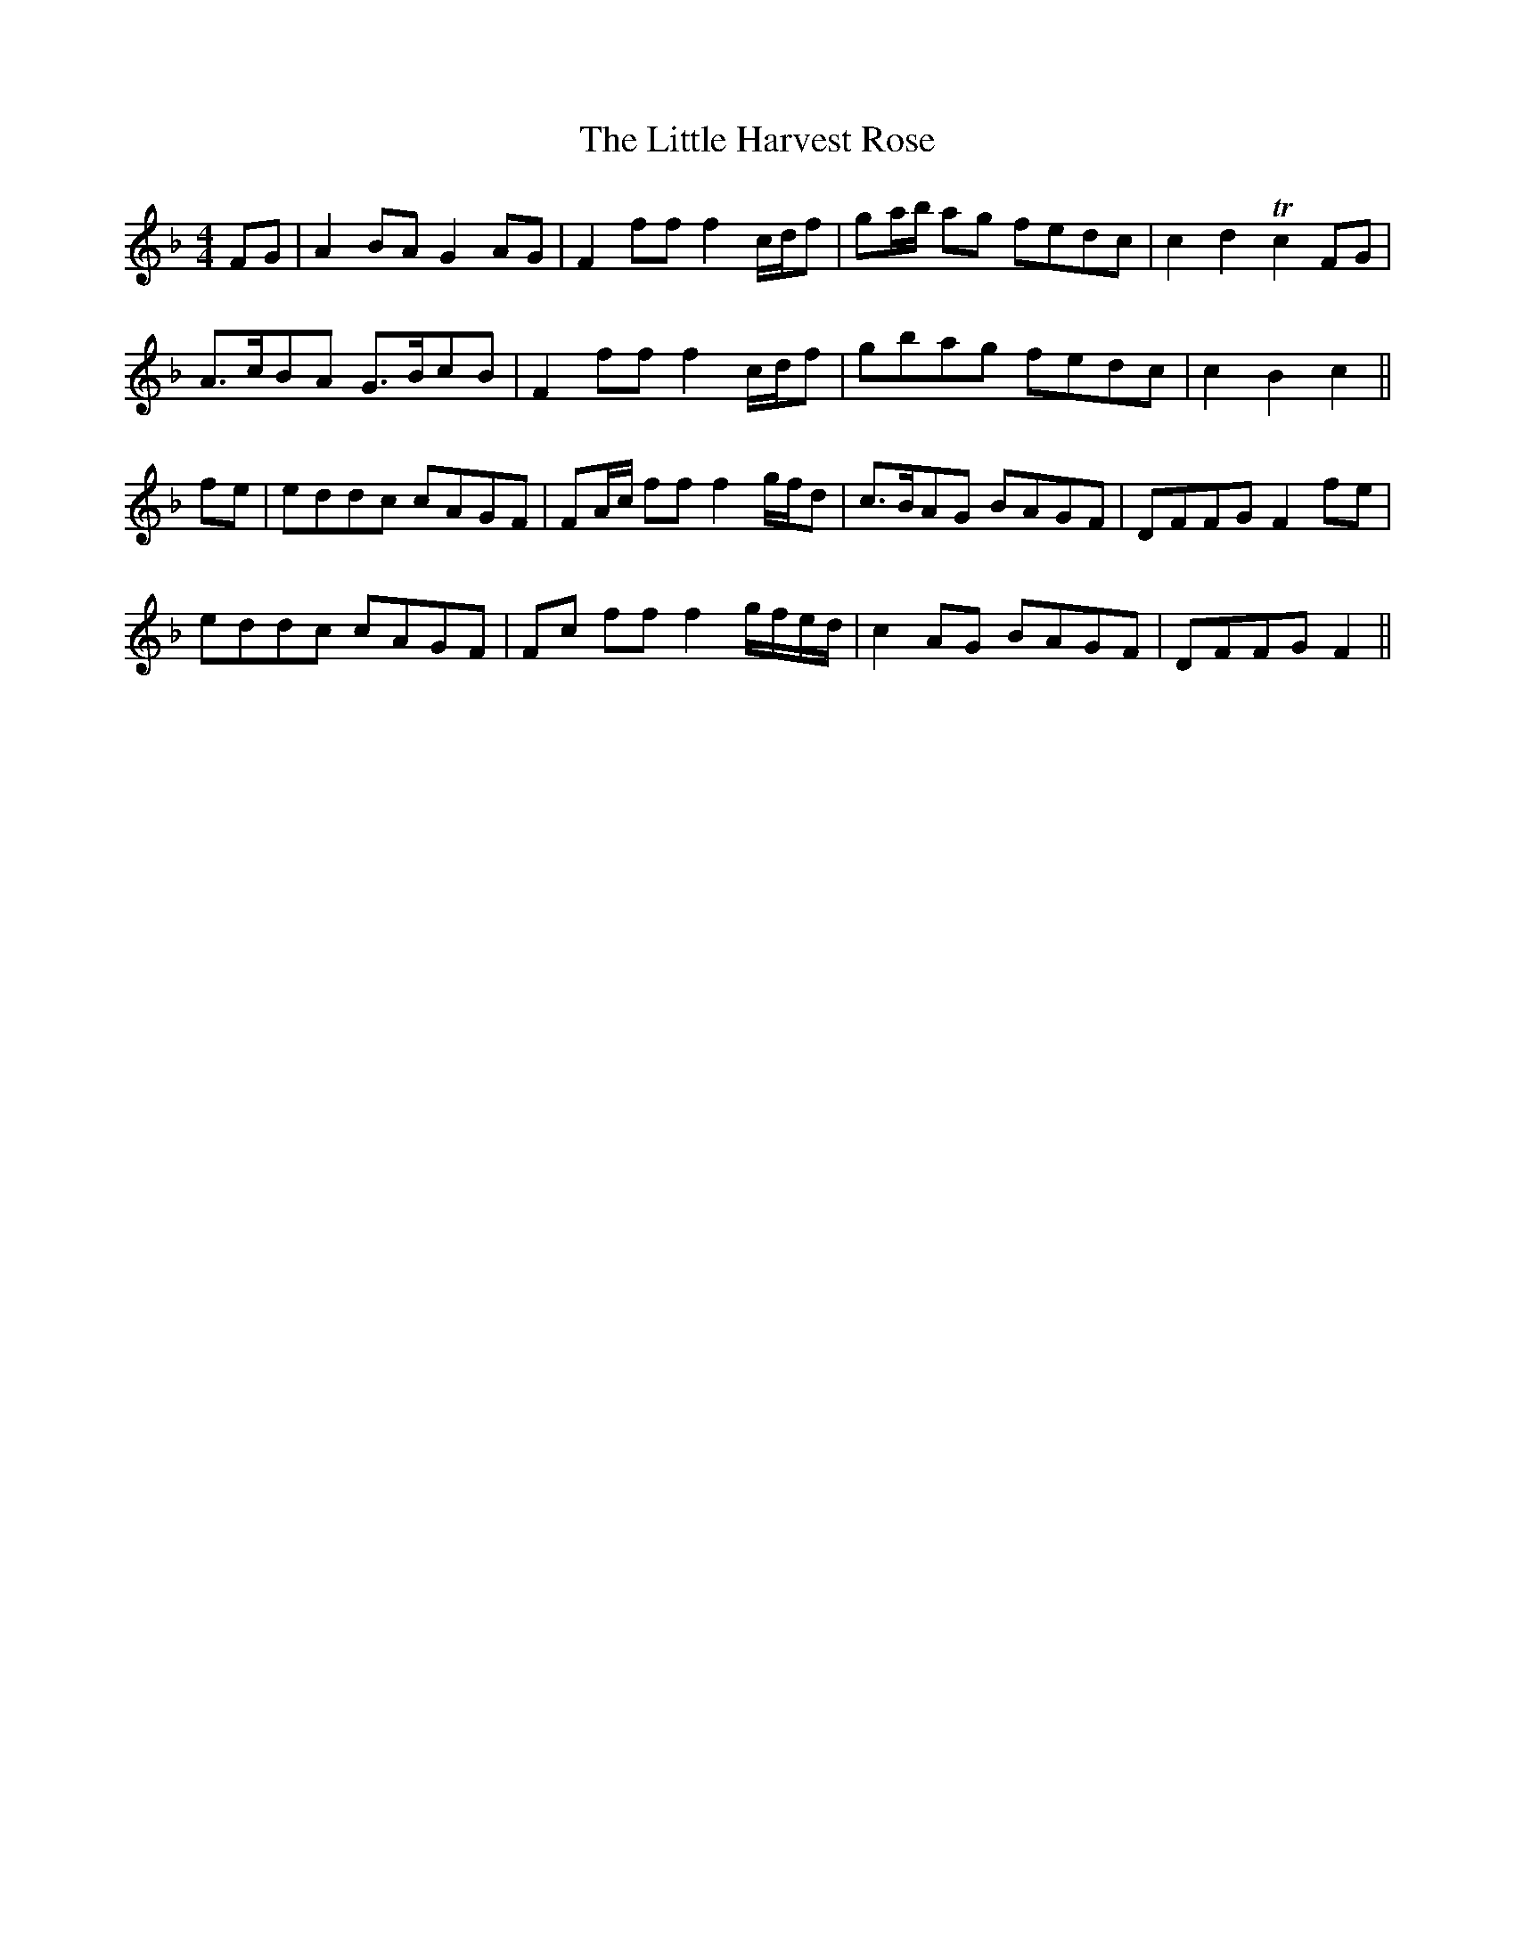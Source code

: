 X: 23778
T: Little Harvest Rose, The
R: barndance
M: 4/4
K: Fmajor
FG|A2 BA G2 AG|F2ff f2 c/d/f|ga/b/ ag fedc|c2d2 Tc2 FG|
A>cBA G>BcB|F2ff f2 c/d/f|gbag fedc|c2B2c2||
fe|eddc cAGF|FA/c/ ff f2 g/f/d|c>BAG BAGF|DFFG F2 fe|
eddc cAGF|Fc ff f2 g/f/e/d/|c2 AG BAGF|DFFG F2||

